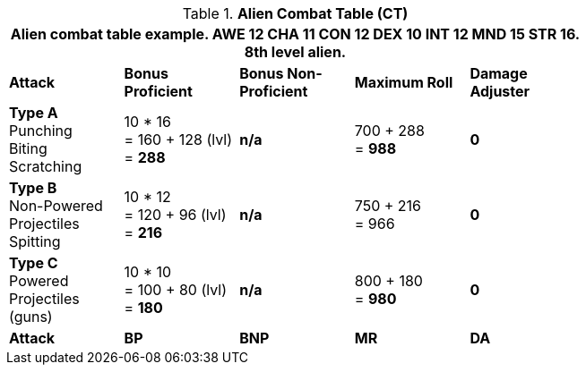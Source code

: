// CH09 Combat Table new for 6.0
.*Alien  Combat Table (CT)*
[width="75%",cols="5*^",frame="all", stripes="even"]
|===
5+<|Alien combat table example. AWE 12 CHA 11 CON 12 DEX 10 INT 12 MND 15 STR 16. 8th level alien. 

s|Attack
s|Bonus Proficient
s|Bonus Non-Proficient
s|Maximum Roll
s|Damage Adjuster

|*Type A* +
Punching +
Biting +
Scratching
|10 * 16 +
= 160 + 128 (lvl) +
= *288*
|*n/a*
|700 + 288 +
= *988*
|*0*

|*Type B* +
Non-Powered +
Projectiles +
Spitting

|10 * 12 +
= 120 + 96 (lvl) +
= *216*
|*n/a*
|750 + 216 +
= 966
|*0*

|*Type C* +
Powered +
Projectiles +
(guns)
|10 * 10 +
= 100 + 80 (lvl) +
= *180*
|*n/a*
|800 + 180 +
= *980*
|*0*

s|Attack
s|BP
s|BNP
s|MR
s|DA
|===
